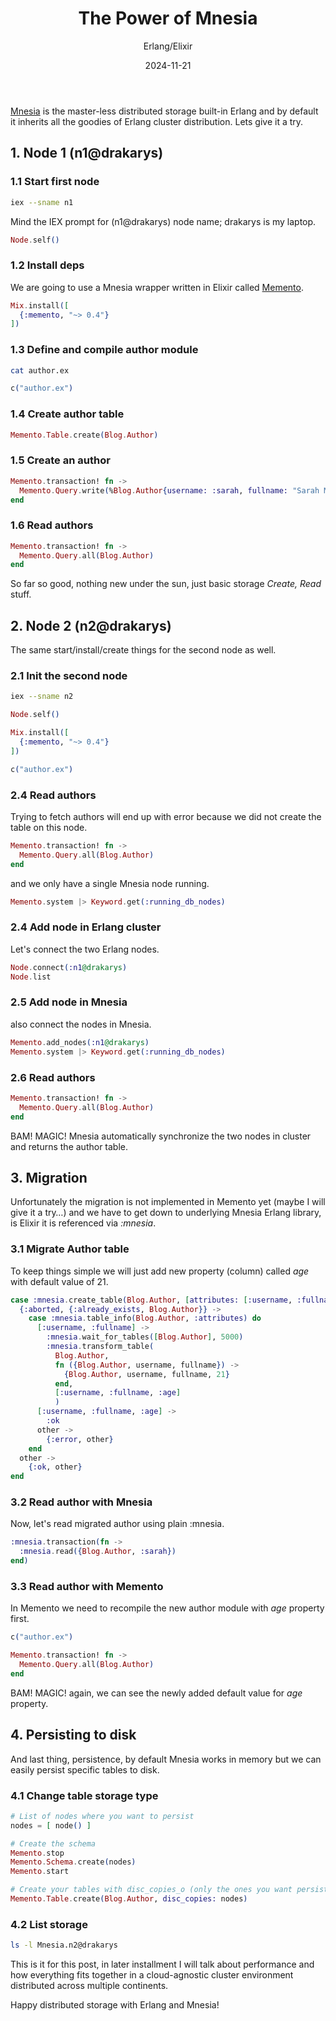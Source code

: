 #+title: The Power of Mnesia
#+subtitle: Erlang/Elixir
#+date: 2024-11-21
#+tags[]: mnesia erlang elixir distributed storage memento

[[https://www.erlang.org/doc/apps/mnesia/api-reference.html][Mnesia]] is the master-less distributed storage built-in Erlang and by default it inherits all the goodies of Erlang cluster distribution. Lets give it a try.

** 1. Node 1 (n1@drakarys)
*** 1.1 Start first node

#+begin_src sh
  iex --sname n1
#+end_src

Mind the IEX prompt for (n1@drakarys) node name; drakarys is my laptop.

#+begin_src elixir :sname n1 :session s1
  Node.self()
#+end_src

#+RESULTS:
: iex(n1@drakarys)3>
: :n1@drakarys
: iex(n1@drakarys)4>

*** 1.2 Install deps

We are going to use a Mnesia wrapper written in Elixir called [[https://github.com/sheharyarn/memento][Memento]].

#+begin_src elixir :session s1
  Mix.install([
    {:memento, "~> 0.4"}
  ])
#+end_src

#+RESULTS:
: iex(n1@drakarys)5>
: :ok
: iex(n1@drakarys)6>

*** 1.3 Define and compile author module

#+begin_src sh :results output
  cat author.ex
#+end_src

#+RESULTS:
: defmodule Blog.Author do
:   use Memento.Table, attributes: [:username, :fullname]
: end

#+begin_src elixir :session s1
  c("author.ex")
#+end_src

#+RESULTS:
: iex(n1@drakarys)7>
: [Blog.Author]
: iex(n1@drakarys)8>

*** 1.4 Create author table
#+begin_src elixir :session s1
  Memento.Table.create(Blog.Author)
#+end_src

#+RESULTS:
: iex(n1@drakarys)9>
: :ok
: iex(n1@drakarys)10>

*** 1.5 Create an author
#+begin_src elixir :session s1
  Memento.transaction! fn ->
    Memento.Query.write(%Blog.Author{username: :sarah, fullname: "Sarah Molton"})
  end
#+end_src

#+RESULTS:
: iex(n1@drakarys)11>
: %Blog.Author{
:   __meta__: Memento.Table,
:   username: :sarah,
:   fullname: "Sarah Molton"
: }
: iex(n1@drakarys)12>

*** 1.6 Read authors
#+begin_src elixir :session s1
  Memento.transaction! fn ->
    Memento.Query.all(Blog.Author)
  end
#+end_src

#+RESULTS:
: iex(n1@drakarys)15>
: [
:   %Blog.Author{
:     __meta__: Memento.Table,
:     username: :sarah,
:     fullname: "Sarah Molton"
:   }
: ]
: iex(n1@drakarys)16>

So far so good, nothing new under the sun, just basic storage /Create, Read/ stuff.

** 2. Node 2 (n2@drakarys)
The same start/install/create things for the second node as well.
*** 2.1 Init the second node
#+begin_src sh
  iex --sname n2
#+end_src

#+begin_src elixir :sname n2 :session s2
  Node.self()
#+end_src

#+RESULTS:
: iex(n2@drakarys)3>
: :n2@drakarys
: iex(n2@drakarys)4>

#+begin_src elixir :session s2
  Mix.install([
    {:memento, "~> 0.4"}
  ])
#+end_src

#+RESULTS:
: iex(n2@drakarys)5>
: :ok
: iex(n2@drakarys)6>

#+begin_src elixir :session s2
  c("author.ex")
#+end_src

#+RESULTS:
: iex(n2@drakarys)7>
: [Blog.Author]
: iex(n2@drakarys)8>

*** 2.4 Read authors

Trying to fetch authors will end up with error because we did not create the table on this node.

#+begin_src elixir :session s2
  Memento.transaction! fn ->
    Memento.Query.all(Blog.Author)
  end
#+end_src

#+RESULTS:
: iex(n2@drakarys)9>
: ** (Memento.Error) Transaction Failed with: {:no_exists, Blog.Author}
:     (memento 0.4.1) lib/memento/transaction.ex:178: Memento.Transaction.handle_result/1
:     iex:1: (file)
: iex(n2@drakarys)9>

and we only have a single Mnesia node running.
#+begin_src elixir :session s2
  Memento.system |> Keyword.get(:running_db_nodes)
#+end_src

#+RESULTS:
: iex(n2@drakarys)10>
: [:n2@drakarys]
: iex(n2@drakarys)11>

*** 2.4 Add node in Erlang cluster
Let's connect the two Erlang nodes.
#+begin_src elixir :session s2
  Node.connect(:n1@drakarys)
  Node.list
#+end_src

#+RESULTS:
: iex(n2@drakarys)12>
: [:n1@drakarys]
: iex(n2@drakarys)13>

*** 2.5 Add node in Mnesia
also connect the nodes in Mnesia.

#+begin_src elixir :session s2
  Memento.add_nodes(:n1@drakarys)
  Memento.system |> Keyword.get(:running_db_nodes)
#+end_src

#+RESULTS:
: iex(n2@drakarys)14>
: [:n1@drakarys, :n2@drakarys]
: iex(n2@drakarys)15>

*** 2.6 Read authors
#+begin_src elixir :session s2
  Memento.transaction! fn ->
    Memento.Query.all(Blog.Author)
  end
#+end_src

#+RESULTS:
: iex(n2@drakarys)16>
: [
:   %Blog.Author{
:     __meta__: Memento.Table,
:     username: :sarah,
:     fullname: "Sarah Molton"
:   }
: ]
: iex(n2@drakarys)17>

BAM! MAGIC! Mnesia automatically synchronize the two nodes in cluster and returns the author table.

** 3. Migration
Unfortunately the migration is not implemented in Memento yet (maybe I will give it a try...) and we have to get down to underlying Mnesia Erlang library, is Elixir it is referenced via /:mnesia/.
*** 3.1 Migrate Author table
To keep things simple we will just add new property (column) called /age/ with default value of 21.
#+begin_src elixir :session s2
  case :mnesia.create_table(Blog.Author, [attributes: [:username, :fullname, :age]]) do
    {:aborted, {:already_exists, Blog.Author}} ->
      case :mnesia.table_info(Blog.Author, :attributes) do
        [:username, :fullname] ->
          :mnesia.wait_for_tables([Blog.Author], 5000)
          :mnesia.transform_table(
            Blog.Author,
            fn ({Blog.Author, username, fullname}) ->
              {Blog.Author, username, fullname, 21}
            end,
            [:username, :fullname, :age]
            )
        [:username, :fullname, :age] ->
          :ok
        other ->
          {:error, other}
      end
    other ->
      {:ok, other}
  end
#+end_src

#+RESULTS:
: iex(n2@drakarys)18>
: {:atomic, :ok}
: iex(n2@drakarys)19>

*** 3.2 Read author with Mnesia

Now, let's read migrated author using plain :mnesia.

#+begin_src elixir :session s2
  :mnesia.transaction(fn ->
    :mnesia.read({Blog.Author, :sarah})
  end)
#+end_src

#+RESULTS:
: iex(n2@drakarys)20>
: {:atomic, [{Blog.Author, :sarah, "Sarah Molton", 21}]}
: iex(n2@drakarys)21>

*** 3.3 Read author with Memento

In Memento we need to recompile the new author module with /age/ property first.

#+begin_src elixir :session s2
  c("author.ex")
#+end_src

#+RESULTS:
#+begin_example
iex(n2@drakarys)26>
    warning: redefining module Blog.Author (current version defined in memory)
    │
  1 │ defmodule Blog.Author do
    │ ~~~~~~~~~~~~~~~~~~~~~~~~
    │
    └─ author.ex:1: Blog.Author (module)

[Blog.Author]
iex(n2@drakarys)27>
#+end_example

#+begin_src elixir :session s2
  Memento.transaction! fn ->
    Memento.Query.all(Blog.Author)
  end
#+end_src

#+RESULTS:
#+begin_example
iex(n2@drakarys)28>
[
  %Blog.Author{
    __meta__: Memento.Table,
    username: :sarah,
    fullname: "Sarah Molton",
    age: 21
  }
]
iex(n2@drakarys)29>
#+end_example

BAM! MAGIC! again, we can see the newly added default value for /age/ property.

** 4. Persisting to disk
And last thing, persistence, by default Mnesia works in memory but we can easily persist specific tables to disk.
*** 4.1 Change table storage type
#+begin_src elixir :session s2
  # List of nodes where you want to persist
  nodes = [ node() ]

  # Create the schema
  Memento.stop
  Memento.Schema.create(nodes)
  Memento.start

  # Create your tables with disc_copies_o (only the ones you want persisted on disk)
  Memento.Table.create(Blog.Author, disc_copies: nodes)
#+end_src

#+RESULTS:
: iex(n2@drakarys)30>
: 08:05:44.043 [notice] Application mnesia exited: :stopped
: :ok
: iex(n2@drakarys)31>

*** 4.2 List storage
#+begin_src sh :results output
  ls -l Mnesia.n2@drakarys
#+end_src

#+RESULTS:
: total 20
: -rw-r--r-- 1 icostan users  145 Nov 22 08:08 DECISION_TAB.LOG
: -rw-r--r-- 1 icostan users    8 Nov 22 08:05 Elixir.Blog.Author.DCD
: -rw-r--r-- 1 icostan users   87 Nov 22 08:08 LATEST.LOG
: -rw-r--r-- 1 icostan users 6775 Nov 22 08:05 schema.DAT

This is it for this post, in later installment I will talk about performance and how everything fits together in a cloud-agnostic cluster environment distributed across multiple continents.

Happy distributed storage with Erlang and Mnesia!
